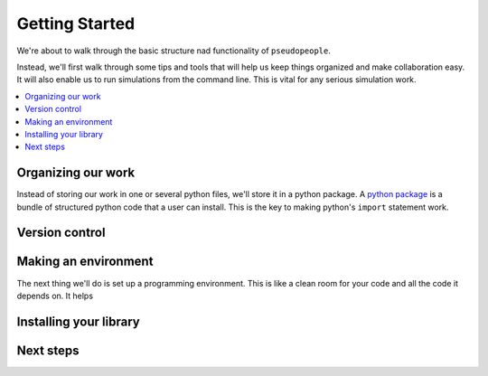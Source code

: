 .. _getting_started_tutorial:

===============
Getting Started
===============

We're about to walk through the basic structure nad functionality of ``pseudopeople``.

..
   Update this file.

Instead, we'll first walk through some tips and tools that will help us
keep things organized and make collaboration easy. It will also enable
us to run simulations from the command line. This is vital for any
serious simulation work.

.. contents::
   :depth: 1
   :local:
   :backlinks: none

Organizing our work
-------------------

Instead of storing our work in one or several python files, we'll store it
in a python package. A `python package`__ is a bundle of structured python
code that a user can install. This is the key to making python's ``import``
statement work.



__ https://docs.python.org/3/tutorial/modules.html#packages

Version control
---------------


Making an environment
---------------------

The next thing we'll do is set up a programming environment. This is like
a clean room for your code and all the code it depends on. It helps

Installing your library
-----------------------

Next steps
----------
